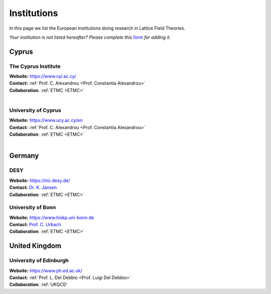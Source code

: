 
Institutions
============

In this page we list the European Institutions doing research
in Lattice Field Theories.

.. image:: _static/form.svg
  :width: 25
  :alt: Institution form
  :align: left
  :target: https://docs.google.com/forms/d/e/1FAIpQLSewa7fimzLeaXI0ds0im74AkaTS6TNYSBs9W7qLz32uaYqYlw/viewform

*Your institution is not listed hereafter? Please complete this* `form <https://docs.google.com/forms/d/e/1FAIpQLSewa7fimzLeaXI0ds0im74AkaTS6TNYSBs9W7qLz32uaYqYlw/viewform>`_ *for adding it.*

Cyprus
------

.. image:: _static/cyi_logo.png
  :width: 12 %
  :alt: CYI logo
  :align: left
  :target: https://www.cyi.ac.cy/
  :class: logo-before-title

The Cyprus Institute
^^^^^^^^^^^^^^^^^^^^

| **Website:** https://www.cyi.ac.cy/
| **Contact:** :ref:`Prof. C. Alexandrou <Prof. Constantia Alexandrou>`
| **Collaboration**: :ref:`ETMC <ETMC>`
|


.. image:: https://upload.wikimedia.org/wikipedia/commons/thumb/8/85/University_of_Cyprus.svg/1200px-University_of_Cyprus.svg.png
   :width: 12 %
   :alt: UCY
   :align: left
   :target: https://www.ucy.ac.cy/en
   :class: logo-before-title

University of Cyprus
^^^^^^^^^^^^^^^^^^^^

| **Website:** https://www.ucy.ac.cy/en
| **Contact:** :ref:`Prof. C. Alexandrou <Prof. Constantia Alexandrou>`
| **Collaboration**: :ref:`ETMC <ETMC>`
|




Germany
-------

.. image:: https://www.desy.de/++resource++desy/images/desy_logo_3c_web.svg
   :width: 12 %
   :alt: DESY logo
   :align: left
   :target: https://nic.desy.de/
   :class: logo-before-title

DESY
^^^^

| **Website:** https://nic.desy.de/
| **Contact:** `Dr. K. Jansen <https://www-zeuthen.desy.de/~kjansen/>`_
| **Collaboration**: :ref:`ETMC <ETMC>`



.. image:: _static/hiskp_logo.png
   :width: 12 %
   :alt: HISKP logo
   :align: left
   :target: https://www.hiskp.uni-bonn.de
   :class: logo-before-title

University of Bonn
^^^^^^^^^^^^^^^^^^

| **Website:** https://www.hiskp.uni-bonn.de
| **Contact:** `Prof. C. Urbach <https://www.itkp.uni-bonn.de/~urbach/>`_
| **Collaboration**: :ref:`ETMC <ETMC>`






United Kingdom
--------------


.. image:: https://upload.wikimedia.org/wikipedia/en/thumb/7/7a/University_of_Edinburgh_ceremonial_roundel.svg/1200px-University_of_Edinburgh_ceremonial_roundel.svg.png
   :width: 12 %
   :alt: University of Edinburgh
   :align: left
   :target: https://www.ph.ed.ac.uk/particle-physics-theory/research/lattice-gauge-theory
   :class: logo-before-title

University of Edinburgh
^^^^^^^^^^^^^^^^^^^^^^^

| **Website:** https://www.ph.ed.ac.uk/
| **Contact:** :ref:`Prof. L. Del Debbio <Prof. Luigi Del Debbio>`
| **Collaboration**: :ref:`UKQCD`






